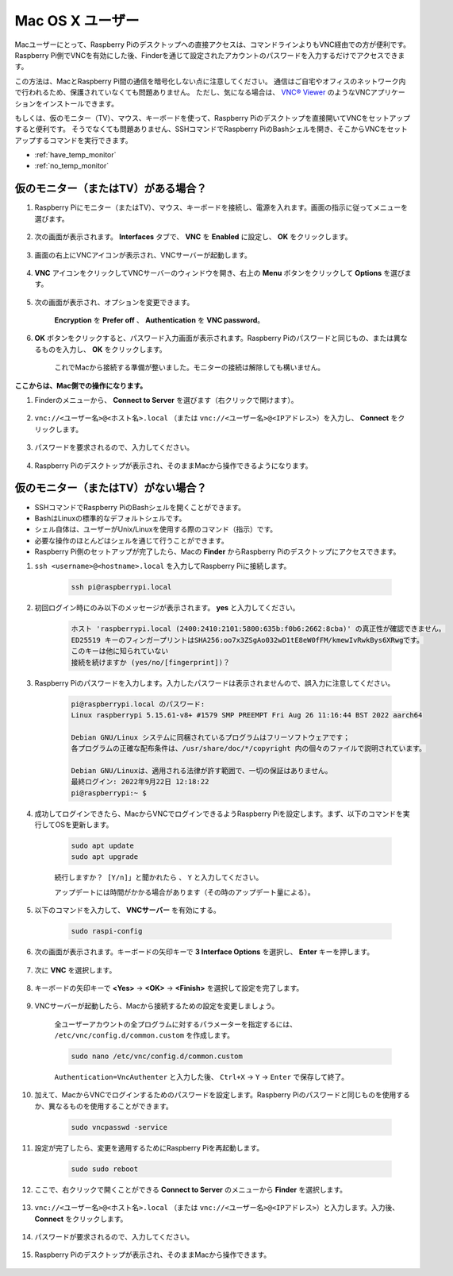 Mac OS X ユーザー
=========================


Macユーザーにとって、Raspberry Piのデスクトップへの直接アクセスは、コマンドラインよりもVNC経由での方が便利です。Raspberry Pi側でVNCを有効にした後、Finderを通じて設定されたアカウントのパスワードを入力するだけでアクセスできます。

この方法は、MacとRaspberry Pi間の通信を暗号化しない点に注意してください。
通信はご自宅やオフィスのネットワーク内で行われるため、保護されていなくても問題ありません。
ただし、気になる場合は、 `VNC® Viewer <https://www.realvnc.com/en/connect/download/viewer/>`_ のようなVNCアプリケーションをインストールできます。

もしくは、仮のモニター（TV）、マウス、キーボードを使って、Raspberry Piのデスクトップを直接開いてVNCをセットアップすると便利です。
そうでなくても問題ありません、SSHコマンドでRaspberry PiのBashシェルを開き、そこからVNCをセットアップするコマンドを実行できます。

* :ref:`have_temp_monitor`
* :ref:`no_temp_monitor`


.. _have_temp_monitor:

仮のモニター（またはTV）がある場合？
---------------------------------------------------------------------

1. Raspberry Piにモニター（またはTV）、マウス、キーボードを接続し、電源を入れます。画面の指示に従ってメニューを選びます。

    .. image:: img/mac_vnc1.png
        :align: center

2. 次の画面が表示されます。 **Interfaces** タブで、 **VNC** を **Enabled** に設定し、 **OK** をクリックします。

    .. image:: img/mac_vnc2.png
        :align: center

3. 画面の右上にVNCアイコンが表示され、VNCサーバーが起動します。

    .. image:: img/login1.png
        :align: center

4. **VNC** アイコンをクリックしてVNCサーバーのウィンドウを開き、右上の **Menu** ボタンをクリックして **Options** を選びます。

    .. image:: img/mac_vnc4.png
        :align: center

5. 次の画面が表示され、オプションを変更できます。

    .. image:: img/mac_vnc5.png
        :align: center

    **Encryption** を **Prefer off** 、 **Authentication** を **VNC password**。

6. **OK** ボタンをクリックすると、パスワード入力画面が表示されます。Raspberry Piのパスワードと同じもの、または異なるものを入力し、 **OK** をクリックします。

    .. image:: img/mac_vnc16.png
        :align: center

    これでMacから接続する準備が整いました。モニターの接続は解除しても構いません。

**ここからは、Mac側での操作になります。**

#. Finderのメニューから、 **Connect to Server** を選びます（右クリックで開けます）。

    .. image:: img/mac_vnc10.png
        :align: center

#. ``vnc://<ユーザー名>@<ホスト名>.local`` （または ``vnc://<ユーザー名>@<IPアドレス>``）を入力し、 **Connect** をクリックします。

    .. image:: img/mac_vnc11.png
        :align: center

#. パスワードを要求されるので、入力してください。

    .. image:: img/mac_vnc12.png
        :align: center

#. Raspberry Piのデスクトップが表示され、そのままMacから操作できるようになります。

    .. image:: img/mac_vnc13.png
        :align: center

.. _no_temp_monitor:

仮のモニター（またはTV）がない場合？
---------------------------------------------------------------------------

* SSHコマンドでRaspberry PiのBashシェルを開くことができます。
* BashはLinuxの標準的なデフォルトシェルです。
* シェル自体は、ユーザーがUnix/Linuxを使用する際のコマンド（指示）です。
* 必要な操作のほとんどはシェルを通じて行うことができます。
* Raspberry Pi側のセットアップが完了したら、Macの **Finder** からRaspberry Piのデスクトップにアクセスできます。


#. ``ssh <username>@<hostname>.local`` を入力してRaspberry Piに接続します。

    .. code-block:: shell

        ssh pi@raspberrypi.local


    .. image:: img/mac_vnc14.png


#. 初回ログイン時にのみ以下のメッセージが表示されます。 **yes** と入力してください。

    .. code-block::

        ホスト 'raspberrypi.local (2400:2410:2101:5800:635b:f0b6:2662:8cba)' の真正性が確認できません。
        ED25519 キーのフィンガープリントはSHA256:oo7x3ZSgAo032wD1tE8eW0fFM/kmewIvRwkBys6XRwgです。
        このキーは他に知られていない
        接続を続けますか (yes/no/[fingerprint])？


#. Raspberry Piのパスワードを入力します。入力したパスワードは表示されませんので、誤入力に注意してください。

    .. code-block::

        pi@raspberrypi.local のパスワード: 
        Linux raspberrypi 5.15.61-v8+ #1579 SMP PREEMPT Fri Aug 26 11:16:44 BST 2022 aarch64

        Debian GNU/Linux システムに同梱されているプログラムはフリーソフトウェアです；
        各プログラムの正確な配布条件は、/usr/share/doc/*/copyright 内の個々のファイルで説明されています。

        Debian GNU/Linuxは、適用される法律が許す範囲で、一切の保証はありません。
        最終ログイン: 2022年9月22日 12:18:22
        pi@raspberrypi:~ $ 



#. 成功してログインできたら、MacからVNCでログインできるようRaspberry Piを設定します。まず、以下のコマンドを実行してOSを更新します。

    .. code-block:: shell

        sudo apt update
        sudo apt upgrade


    ``続行しますか？ [Y/n]」と聞かれたら`` 、 ``Y`` と入力してください。

    アップデートには時間がかかる場合があります（その時のアップデート量による）。

#. 以下のコマンドを入力して、 **VNCサーバー** を有効にする。

    .. code-block:: shell

        sudo raspi-config

#. 次の画面が表示されます。キーボードの矢印キーで **3 Interface Options** を選択し、 **Enter** キーを押します。

    .. image:: img/image282.png
        :align: center

#. 次に **VNC** を選択します。

    .. image:: img/image288.png
        :align: center

#. キーボードの矢印キーで **<Yes>** -> **<OK>** -> **<Finish>** を選択して設定を完了します。

    .. image:: img/mac_vnc8.png
        :align: center


#. VNCサーバーが起動したら、Macから接続するための設定を変更しましょう。

    全ユーザーアカウントの全プログラムに対するパラメーターを指定するには、 ``/etc/vnc/config.d/common.custom`` を作成します。

    .. code-block:: shell

        sudo nano /etc/vnc/config.d/common.custom

    ``Authentication=VncAuthenter`` と入力した後、 ``Ctrl+X`` -> ``Y`` -> ``Enter`` で保存して終了。

    .. image:: img/mac_vnc15.png
        :align: center

#. 加えて、MacからVNCでログインするためのパスワードを設定します。Raspberry Piのパスワードと同じものを使用するか、異なるものを使用することができます。

    .. code-block:: shell

        sudo vncpasswd -service

#. 設定が完了したら、変更を適用するためにRaspberry Piを再起動します。

    .. code-block:: shell

        sudo sudo reboot

#. ここで、右クリックで開くことができる **Connect to Server** のメニューから **Finder** を選択します。

    .. image:: img/mac_vnc10.png
        :align: center

#. ``vnc://<ユーザー名>@<ホスト名>.local`` （または ``vnc://<ユーザー名>@<IPアドレス>``）と入力します。入力後、 **Connect** をクリックします。

        .. image:: img/mac_vnc11.png
            :align: center


#. パスワードが要求されるので、入力してください。

        .. image:: img/mac_vnc12.png
            :align: center

#. Raspberry Piのデスクトップが表示され、そのままMacから操作できます。

        .. image:: img/mac_vnc13.png
            :align: center


